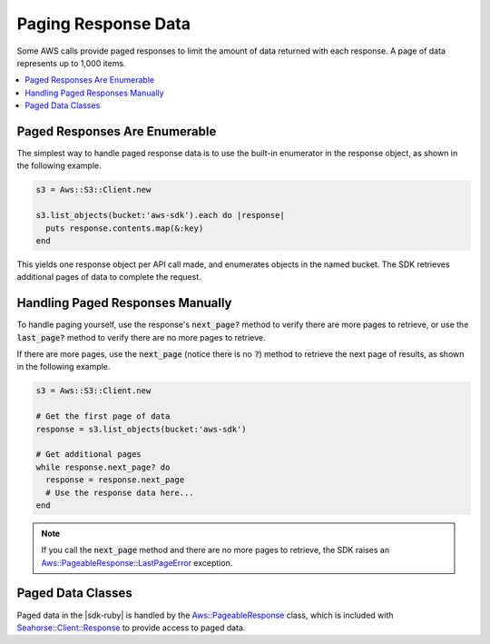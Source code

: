 .. Copyright 2010-2016 Amazon.com, Inc. or its affiliates. All Rights Reserved.

   This work is licensed under a Creative Commons Attribution-NonCommercial-ShareAlike 4.0
   International License (the "License"). You may not use this file except in compliance with the
   License. A copy of the License is located at http://creativecommons.org/licenses/by-nc-sa/4.0/.

   This file is distributed on an "AS IS" BASIS, WITHOUT WARRANTIES OR CONDITIONS OF ANY KIND,
   either express or implied. See the License for the specific language governing permissions and
   limitations under the License.

.. _aws-ruby-sdk-paging-response-data:

####################
Paging Response Data
####################

Some AWS calls provide paged responses to limit the amount of data returned with each response. A
page of data represents up to 1,000 items.

.. contents::
     :local:
     :depth: 1
     

.. _aws-ruby-sdk-paged-response-enumerable:

Paged Responses Are Enumerable
==============================

The simplest way to handle paged response data is to use the built-in enumerator in the response
object, as shown in the following example.

.. code-block:: ruby

    s3 = Aws::S3::Client.new
          
    s3.list_objects(bucket:'aws-sdk').each do |response|
      puts response.contents.map(&:key)
    end

This yields one response object per API call made, and enumerates objects in the named bucket.
The SDK retrieves additional pages of data to complete the request.

.. _aws-ruby-sdk-handling-paged-response-handling:

Handling Paged Responses Manually
=================================

To handle paging yourself, use the response's :code:`next_page?` method to verify there are more
pages to retrieve, or use the :code:`last_page?` method to verify there are no more pages to
retrieve.

If there are more pages, use the :code:`next_page` (notice there is no :code:`?`) method to retrieve
the next page of results, as shown in the following example.

.. code-block:: ruby

    s3 = Aws::S3::Client.new
          
    # Get the first page of data
    response = s3.list_objects(bucket:'aws-sdk')
    
    # Get additional pages
    while response.next_page? do
      response = response.next_page
      # Use the response data here...
    end

.. note:: If you call the :code:`next_page` method and there are no more pages to retrieve, the SDK raises an
    `Aws::PageableResponse::LastPageError
    <http://docs.aws.amazon.com/sdkforruby/api/Aws/PageableResponse/LastPageError.html>`_ exception.

.. _aws-ruby-sdk-paged-data-classes:

Paged Data Classes
==================

Paged data in the |sdk-ruby| is handled by the `Aws::PageableResponse
<http://docs.aws.amazon.com/sdkforruby/api/Aws/PageableResponse.html>`_ class, which is included
with `Seahorse::Client::Response
<http://docs.aws.amazon.com/sdkforruby/api/Seahorse/Client/Response.html>`_ to provide access to
paged data.
